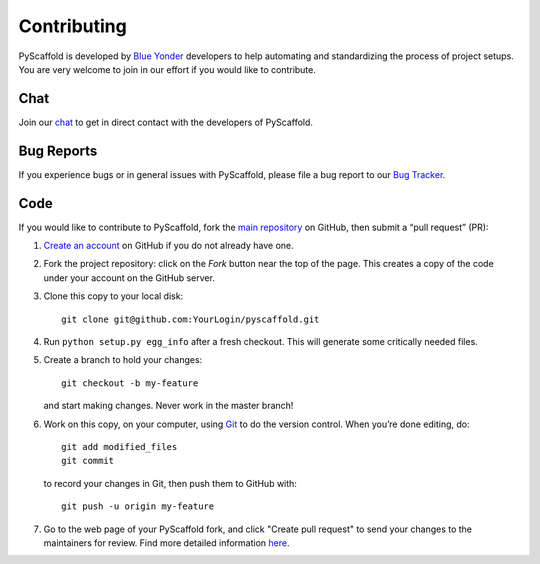 ============
Contributing
============

PyScaffold is developed by `Blue Yonder <http://www.blue-yonder.com/en/>`_
developers to help automating and standardizing the process of project setups.
You are very welcome to join in our effort if you would like to contribute.

Chat
====

Join our `chat <https://gitter.im/blue-yonder/pyscaffold>`_ to get in direct
contact with the developers of PyScaffold.


Bug Reports
===========

If you experience bugs or in general issues with PyScaffold, please file a bug
report to our `Bug Tracker <http://github.com/blue-yonder/pyscaffold/issues>`_.


Code
====

If you would like to contribute to PyScaffold, fork the `main repository
<https://github.com/blue-yonder/pyscaffold/>`_ on GitHub, then submit a
“pull request” (PR):

#. `Create an account <https://github.com/signup/free>`_ on GitHub if you do
   not already have one.
#. Fork the project repository: click on the *Fork* button near the top of the
   page. This creates a copy of the code under your account on the GitHub server.
#. Clone this copy to your local disk::

    git clone git@github.com:YourLogin/pyscaffold.git

#. Run ``python setup.py egg_info`` after a fresh checkout. This will generate
   some critically needed files.
#. Create a branch to hold your changes::

    git checkout -b my-feature

   and start making changes. Never work in the master branch!

#. Work on this copy, on your computer, using `Git <http://git-scm.com/>`_ to
   do the version control. When you’re done editing, do::

    git add modified_files
    git commit

   to record your changes in Git, then push them to GitHub with::

    git push -u origin my-feature

#. Go to the web page of your PyScaffold fork, and click
   "Create pull request" to send your changes to the maintainers for review.
   Find more detailed information `here
   <https://help.github.com/articles/creating-a-pull-request/>`_.
